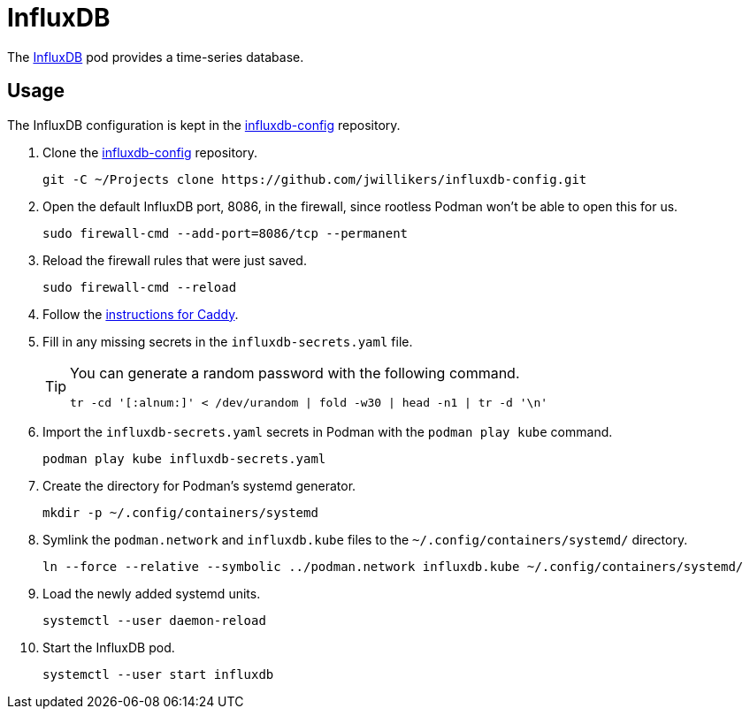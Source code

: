 = InfluxDB
:experimental:
:icons: font
:keywords: database influxdb time time-series
ifdef::env-github[]
:tip-caption: :bulb:
:note-caption: :information_source:
:important-caption: :heavy_exclamation_mark:
:caution-caption: :fire:
:warning-caption: :warning:
endif::[]
:InfluxDB: https://www.influxdata.com/[InfluxDB]

The {InfluxDB} pod provides a time-series database.

== Usage

The InfluxDB configuration is kept in the https://github.com/jwillikers/influxdb-config[influxdb-config] repository.

. Clone the https://github.com/jwillikers/influxdb-config[influxdb-config] repository.
+
[,sh]
----
git -C ~/Projects clone https://github.com/jwillikers/influxdb-config.git
----

. Open the default InfluxDB port, 8086, in the firewall, since rootless Podman won't be able to open this for us.
+
[,sh]
----
sudo firewall-cmd --add-port=8086/tcp --permanent
----

. Reload the firewall rules that were just saved.
+
[,sh]
----
sudo firewall-cmd --reload
----

. Follow the <<../caddy/README.adoc,instructions for Caddy>>.

. Fill in any missing secrets in the `influxdb-secrets.yaml` file.
+
[TIP]
====
You can generate a random password with the following command.

[,sh]
----
tr -cd '[:alnum:]' < /dev/urandom | fold -w30 | head -n1 | tr -d '\n'
----
====

. Import the `influxdb-secrets.yaml` secrets in Podman with the `podman play kube` command.
+
[,sh]
----
podman play kube influxdb-secrets.yaml
----

. Create the directory for Podman's systemd generator.
+
[,sh]
----
mkdir -p ~/.config/containers/systemd
----

. Symlink the `podman.network` and `influxdb.kube` files to the `~/.config/containers/systemd/` directory.
+
[,sh]
----
ln --force --relative --symbolic ../podman.network influxdb.kube ~/.config/containers/systemd/
----

. Load the newly added systemd units.
+
[,sh]
----
systemctl --user daemon-reload
----

. Start the InfluxDB pod.
+
[,sh]
----
systemctl --user start influxdb
----
